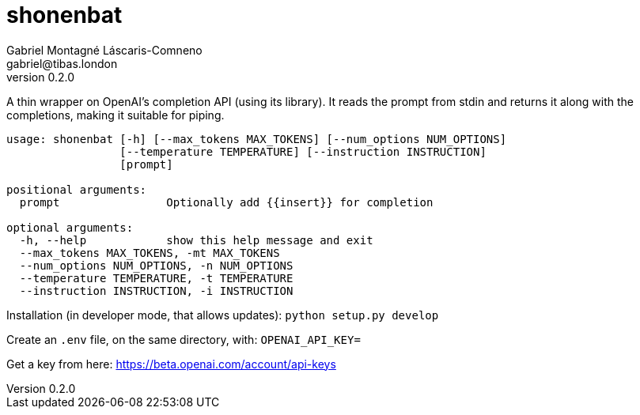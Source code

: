 = shonenbat
Gabriel Montagné Láscaris-Comneno <gabriel@tibas.london>
v0.2.0

A thin wrapper on OpenAI's completion API (using its library). It reads the prompt from stdin and returns it along with the completions, making it suitable for piping.

----
usage: shonenbat [-h] [--max_tokens MAX_TOKENS] [--num_options NUM_OPTIONS]
                 [--temperature TEMPERATURE] [--instruction INSTRUCTION]
                 [prompt]

positional arguments:
  prompt                Optionally add {{insert}} for completion

optional arguments:
  -h, --help            show this help message and exit
  --max_tokens MAX_TOKENS, -mt MAX_TOKENS
  --num_options NUM_OPTIONS, -n NUM_OPTIONS
  --temperature TEMPERATURE, -t TEMPERATURE
  --instruction INSTRUCTION, -i INSTRUCTION
----

Installation (in developer mode, that allows updates):
  `python setup.py develop`

Create an `.env` file, on the same directory, with: `OPENAI_API_KEY=`

Get a key from here: https://beta.openai.com/account/api-keys
